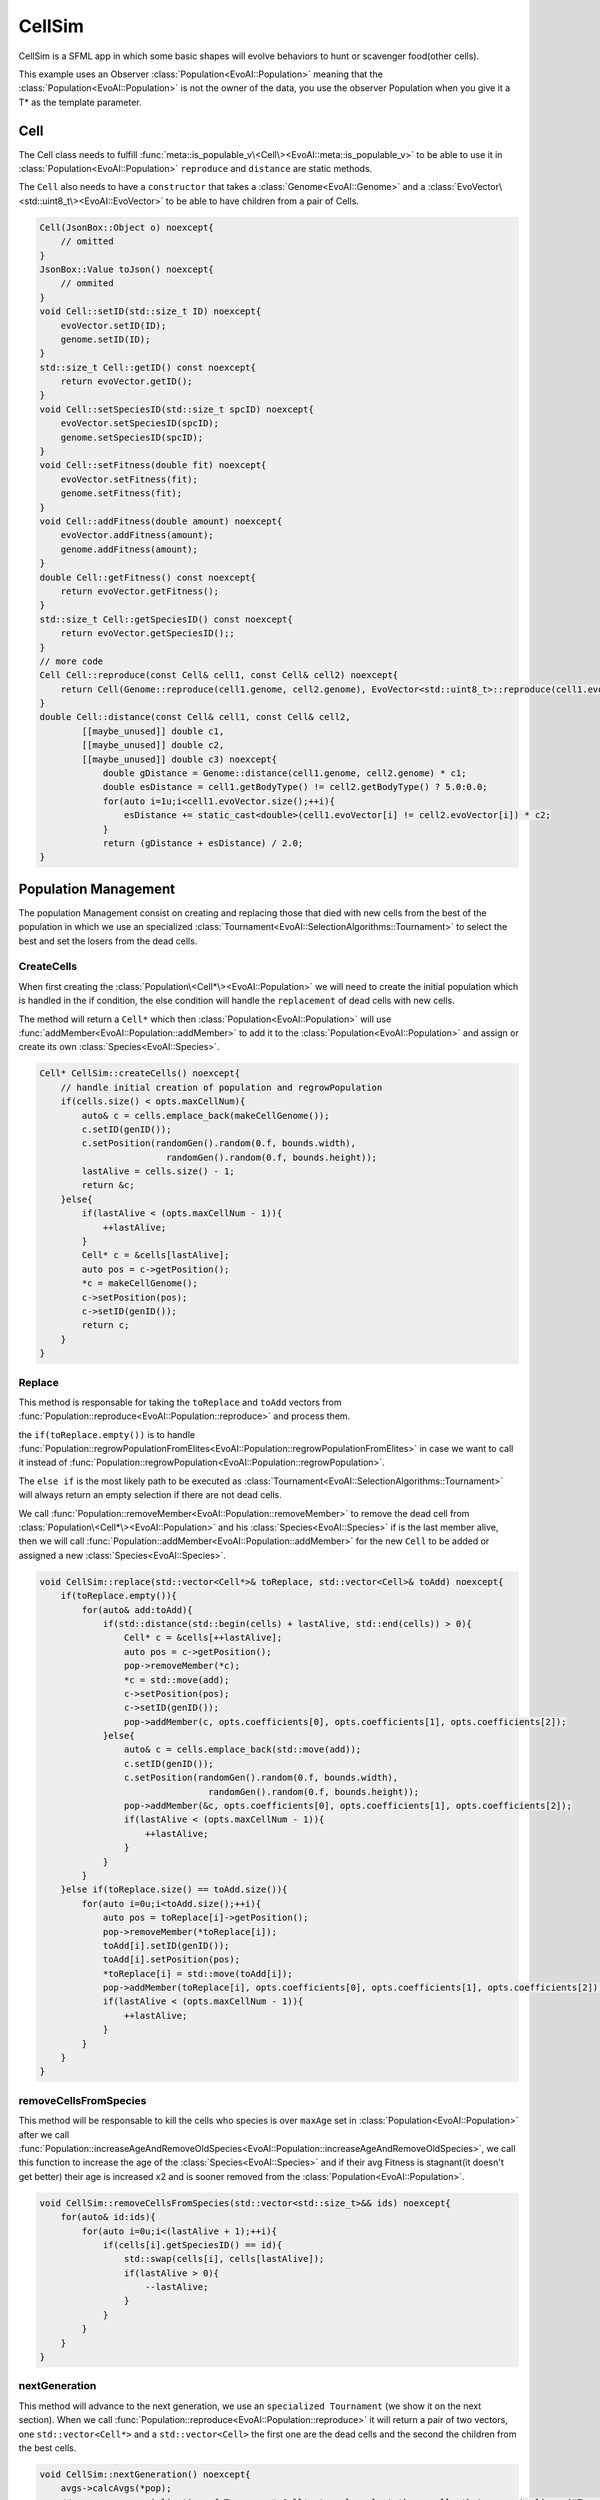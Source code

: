 .. default-domain:: cpp
.. highlight:: cpp

CellSim
========

CellSim is a SFML app in which some basic shapes will evolve behaviors to hunt or scavenger food(other cells).

This example uses an Observer :class:`Population<EvoAI::Population>` meaning that the :class:`Population<EvoAI::Population>` 
is not the owner of the data, you use the observer Population when you give it a T* as the template parameter.

Cell
-----

The Cell class needs to fulfill :func:`meta::is_populable_v\<Cell\><EvoAI::meta::is_populable_v>` to be able to use it in :class:`Population<EvoAI::Population>`
``reproduce`` and ``distance`` are static methods.

The ``Cell`` also needs to have a ``constructor`` that takes a :class:`Genome<EvoAI::Genome>` and 
a :class:`EvoVector\<std::uint8_t\><EvoAI::EvoVector>` to be able to have children from a pair of Cells.

.. code-block:: cpp

    Cell(JsonBox::Object o) noexcept{
        // omitted
    }
    JsonBox::Value toJson() noexcept{
        // ommited    
    }
    void Cell::setID(std::size_t ID) noexcept{
        evoVector.setID(ID);
        genome.setID(ID);
    }
    std::size_t Cell::getID() const noexcept{
        return evoVector.getID();
    }
    void Cell::setSpeciesID(std::size_t spcID) noexcept{
        evoVector.setSpeciesID(spcID);
        genome.setSpeciesID(spcID);
    }
    void Cell::setFitness(double fit) noexcept{
        evoVector.setFitness(fit);
        genome.setFitness(fit);
    }
    void Cell::addFitness(double amount) noexcept{
        evoVector.addFitness(amount);
        genome.addFitness(amount);
    }
    double Cell::getFitness() const noexcept{
        return evoVector.getFitness();
    }
    std::size_t Cell::getSpeciesID() const noexcept{
        return evoVector.getSpeciesID();;
    }
    // more code
    Cell Cell::reproduce(const Cell& cell1, const Cell& cell2) noexcept{
        return Cell(Genome::reproduce(cell1.genome, cell2.genome), EvoVector<std::uint8_t>::reproduce(cell1.evoVector, cell2.evoVector));
    }
    double Cell::distance(const Cell& cell1, const Cell& cell2, 
            [[maybe_unused]] double c1, 
            [[maybe_unused]] double c2, 
            [[maybe_unused]] double c3) noexcept{
                double gDistance = Genome::distance(cell1.genome, cell2.genome) * c1;
                double esDistance = cell1.getBodyType() != cell2.getBodyType() ? 5.0:0.0;
                for(auto i=1u;i<cell1.evoVector.size();++i){
                    esDistance += static_cast<double>(cell1.evoVector[i] != cell2.evoVector[i]) * c2;
                }
                return (gDistance + esDistance) / 2.0;
    }

Population Management
----------------------

The population Management consist on creating and replacing those that died with new cells from the best of the population
in which we use an specialized :class:`Tournament<EvoAI::SelectionAlgorithms::Tournament>` to select the best and set the losers from the dead cells.

CreateCells
^^^^^^^^^^^^

When first creating the :class:`Population\<Cell*\><EvoAI::Population>` we will need to create the initial population
which is handled in the if condition, the else condition will handle the ``replacement`` of dead cells with new cells.

The method will return a ``Cell*`` which then :class:`Population<EvoAI::Population>` will use :func:`addMember<EvoAI::Population::addMember>` to 
add it to the :class:`Population<EvoAI::Population>` and assign or create its own :class:`Species<EvoAI::Species>`.

.. code-block:: cpp

    Cell* CellSim::createCells() noexcept{
        // handle initial creation of population and regrowPopulation
        if(cells.size() < opts.maxCellNum){
            auto& c = cells.emplace_back(makeCellGenome());
            c.setID(genID());
            c.setPosition(randomGen().random(0.f, bounds.width), 
                            randomGen().random(0.f, bounds.height));
            lastAlive = cells.size() - 1;
            return &c;
        }else{
            if(lastAlive < (opts.maxCellNum - 1)){
                ++lastAlive;
            }
            Cell* c = &cells[lastAlive];
            auto pos = c->getPosition();
            *c = makeCellGenome();
            c->setPosition(pos);
            c->setID(genID());
            return c;
        }
    }

Replace
^^^^^^^^

This method is responsable for taking the ``toReplace`` and ``toAdd`` vectors from :func:`Population::reproduce<EvoAI::Population::reproduce>` and
process them.

the ``if(toReplace.empty())`` is to handle :func:`Population::regrowPopulationFromElites<EvoAI::Population::regrowPopulationFromElites>` in case we want to call it 
instead of :func:`Population::regrowPopulation<EvoAI::Population::regrowPopulation>`.

The ``else if`` is the most likely path to be executed as :class:`Tournament<EvoAI::SelectionAlgorithms::Tournament>` will always return an empty selection 
if there are not dead cells.

We call :func:`Population::removeMember<EvoAI::Population::removeMember>` to remove the dead cell from :class:`Population\<Cell*\><EvoAI::Population>` 
and his :class:`Species<EvoAI::Species>` if is the last member alive, then we will call :func:`Population::addMember<EvoAI::Population::addMember>` 
for the new ``Cell`` to be added or assigned a new :class:`Species<EvoAI::Species>`.

.. code-block:: cpp

    void CellSim::replace(std::vector<Cell*>& toReplace, std::vector<Cell>& toAdd) noexcept{
        if(toReplace.empty()){
            for(auto& add:toAdd){
                if(std::distance(std::begin(cells) + lastAlive, std::end(cells)) > 0){
                    Cell* c = &cells[++lastAlive];
                    auto pos = c->getPosition();
                    pop->removeMember(*c);
                    *c = std::move(add);
                    c->setPosition(pos);
                    c->setID(genID());
                    pop->addMember(c, opts.coefficients[0], opts.coefficients[1], opts.coefficients[2]);
                }else{
                    auto& c = cells.emplace_back(std::move(add));
                    c.setID(genID());
                    c.setPosition(randomGen().random(0.f, bounds.width), 
                                    randomGen().random(0.f, bounds.height));
                    pop->addMember(&c, opts.coefficients[0], opts.coefficients[1], opts.coefficients[2]);
                    if(lastAlive < (opts.maxCellNum - 1)){
                        ++lastAlive;
                    }
                }
            }
        }else if(toReplace.size() == toAdd.size()){
            for(auto i=0u;i<toAdd.size();++i){
                auto pos = toReplace[i]->getPosition();
                pop->removeMember(*toReplace[i]);
                toAdd[i].setID(genID());
                toAdd[i].setPosition(pos);
                *toReplace[i] = std::move(toAdd[i]);
                pop->addMember(toReplace[i], opts.coefficients[0], opts.coefficients[1], opts.coefficients[2]);
                if(lastAlive < (opts.maxCellNum - 1)){
                    ++lastAlive;
                }
            }
        }
    }

removeCellsFromSpecies
^^^^^^^^^^^^^^^^^^^^^^^

This method will be responsable to kill the cells who species is over ``maxAge`` set in :class:`Population<EvoAI::Population>` after we call
:func:`Population::increaseAgeAndRemoveOldSpecies<EvoAI::Population::increaseAgeAndRemoveOldSpecies>`, we call this function to increase the age of
the :class:`Species<EvoAI::Species>` and if their avg Fitness is stagnant(it doesn't get better) their age is increased x2 and is sooner removed from the
:class:`Population<EvoAI::Population>`.

.. code-block:: cpp

    void CellSim::removeCellsFromSpecies(std::vector<std::size_t>&& ids) noexcept{
        for(auto& id:ids){
            for(auto i=0u;i<(lastAlive + 1);++i){
                if(cells[i].getSpeciesID() == id){
                    std::swap(cells[i], cells[lastAlive]);
                    if(lastAlive > 0){
                        --lastAlive;
                    }
                }
            }
        }
    }

nextGeneration
^^^^^^^^^^^^^^^

This method will advance to the next generation, we use an ``specialized Tournament`` (we show it on the next section).
When we call :func:`Population::reproduce<EvoAI::Population::reproduce>` it will return a pair of two vectors, one ``std::vector<Cell*>`` and a ``std::vector<Cell>``
the first one are the dead cells and the second the children from the best cells.

.. code-block:: cpp

    void CellSim::nextGeneration() noexcept{
        avgs->calcAvgs(*pop);
        // we use an specialization of Tournament<Cell*> to only select those cells that are not alive. ("Tournament.hpp")
        auto sa = SelectionAlgorithms::Tournament<Cell*>{opts.maxCellNum, opts.rounds};
        auto res = pop->reproduce(sa, opts.interspecies);
        removeCellsFromSpecies(pop->increaseAgeAndRemoveOldSpecies());
        replace(res.first, res.second);
        // remove dead cells to let the pop regrow in case of extinction
        for(auto i=(lastAlive+1);i<cells.size();++i){
            pop->removeMember(cells[i]);
        }
        pop->regrowPopulation([this](){ 
                    return this->createCells();
                }, opts.coefficients[0], opts.coefficients[1], opts.coefficients[2]);
        ++gen;
        genInfo.setString("Generation: " + std::to_string(gen) + " - AVG Fitness: " + 
                                            std::to_string(pop->computeAvgFitness()) + " - Species: " + 
                                            std::to_string(pop->getSpeciesSize()));
    }

Tournament specialization
^^^^^^^^^^^^^^^^^^^^^^^^^^

As said before the :class:`Tournament<EvoAI::Tournament>` is specialized to ``Cell*``

This code is the one for interspecies reproduction

.. code:: cpp

    template<>
    std::vector<Selected<Cell*>> Tournament<Cell*>::operator()(std::vector<std::remove_pointer_t<Cell*>*>& members, [[maybe_unused]] std::size_t numberToSelect) noexcept{
        std::vector<Selected<Cell*>> selected;
        std::vector<pointer> livingCells;
        livingCells.reserve(members.size());
        std::queue<pointer> deadCells;
        for(auto& cell:members){
            if(cell->isAlive()){
                livingCells.emplace_back(cell);
            }else if(!cell->canBeEaten()){
                deadCells.emplace(cell);
            }
        }
        if((members.size() == livingCells.size()) || livingCells.empty()){
            return selected;
        }
        selected.reserve(deadCells.size());
        while(!deadCells.empty()){
            auto father = fight(livingCells);
            auto mother = fight(livingCells);
            if(father.first == mother.first){
                mother = fight(livingCells);
            }
            auto cell = deadCells.front();
            deadCells.pop();
            selected.emplace_back(father.first, mother.first, cell);
        }
        return selected;
    }

This code is the one for :class:`Species<EvoAI::Species>` reproduction.

.. code-block:: cpp

    template<>
    std::vector<Selected<Cell*>> Tournament<Cell*>::operator()(std::map<std::size_t, std::unique_ptr<Species<Cell*>>>& species, std::size_t numberToSelect) noexcept{
        std::vector<Selected<Cell*>> selected;
        selected.reserve(numberToSelect);
        for(auto& [id, sp]: species){
            auto& members = sp->getMembers();
            std::vector<pointer> livingCells;
            livingCells.reserve(members.size());
            std::queue<pointer> deadCells;
            for(auto& cell:members){
                if(cell->isAlive()){
                    livingCells.emplace_back(cell);
                }else if(!cell->canBeEaten()){
                    deadCells.emplace(cell);
                }
            }
            if(livingCells.empty()){
                continue;
            }
            while(!deadCells.empty()){
                auto father = fight(livingCells);
                auto mother = fight(livingCells);
                if(father.first == mother.first){
                    mother = fight(livingCells);
                }
                auto cell = deadCells.front();
                deadCells.pop();
                selected.emplace_back(father.first, mother.first, cell);
            }
        }
        return selected;
    }

the full code is `here`_

.. _here: https://github.com/cristianglezm/EvoAI/blob/master/examples/CellSim/